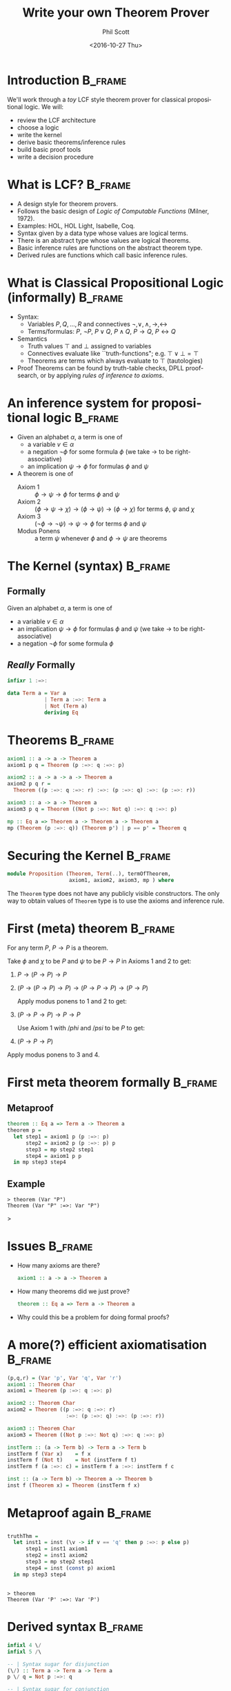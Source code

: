 #+OPTIONS: ':nil *:t -:t ::t <:t H:3 \n:nil ^:t arch:headline author:t c:nil
#+OPTIONS: creator:nil d:(not "LOGBOOK") date:t e:t email:nil f:t inline:t num:t
#+OPTIONS: p:nil pri:nil prop:nil stat:t tags:t tasks:t tex:t timestamp:t title:t
#+OPTIONS: toc:nil todo:t |:t
#+TITLE: Write your own Theorem Prover
#+DATE: <2016-10-27 Thu>
#+AUTHOR: Phil Scott
#+EMAIL: me@philscotted.com
#+LANGUAGE: en
#+SELECT_TAGS: export
#+EXCLUDE_TAGS: noexport
#+CREATOR: Emacs 25.1.1 (Org mode 8.3.6)
#+latex_header: \usepackage{minted}
#+latex_header: \usepackage{bussproofs}
#+latex_header: \mode<beamer>{\usetheme{Madrid}}
#+latex_header: \usepackage{upquote}

* Introduction                                                      :B_frame:
  :PROPERTIES:
  :BEAMER_env: frame
  :END:

We'll work through a /toy/ LCF style theorem prover for classical propositional logic. We
will:

+ review the LCF architecture
+ choose a logic
+ write the kernel
+ derive basic theorems/inference rules
+ build basic proof tools
+ write a decision procedure

* What is LCF?                                                      :B_frame:
  :PROPERTIES:
  :BEAMER_env: frame
  :END:

- A design style for theorem provers.
- Follows the basic design of /Logic of Computable Functions/ (Milner, 1972).
- Examples: HOL, HOL Light, Isabelle, Coq.
- Syntax given by a data type whose values are logical terms.
- There is an abstract type whose values are logical theorems.
- Basic inference rules are functions on the abstract theorem type.
- Derived rules are functions which call basic inference rules.

* What is Classical Propositional Logic (informally)                :B_frame:
  :PROPERTIES:
  :BEAMER_env: frame
  :END:

+ Syntax:
  - Variables $P, Q, \ldots, R$ and connectives $\neg, \vee, \wedge, \rightarrow, \leftrightarrow$
  - Terms/formulas: $P$, $\neg P$, $P \vee Q$, $P \wedge Q$, $P \rightarrow Q$, 
    $P \leftrightarrow Q$

+ Semantics
  - Truth values $\top$ and $\bot$ assigned to variables
  - Connectives evaluate like ``truth-functions"; e.g. $\top \vee \bot = \top$
  - Theorems are terms which always evaluate to $\top$ (tautologies)

+ Proof
  Theorems can be found by truth-table checks, DPLL proof-search, or by applying
  \emph{rules of inference to axioms}.

* An inference system for propositional logic                       :B_frame:
  :PROPERTIES:
  :BEAMER_env: frame
  :END:

+ Given an alphabet $\alpha$, a term is one of
  - a variable $v \in \alpha$
  - a negation $\neg\phi$ for some formula $\phi$ (we take $\rightarrow$ to be
    right-associative)
  - an implication $\psi \rightarrow \phi$ for formulas $\phi$ and $\psi$

+ A theorem is one of
  - Axiom 1 :: $\phi \rightarrow \psi \rightarrow \phi$ for terms $\phi$ and $\psi$
  - Axiom 2 :: $(\phi \rightarrow \psi \rightarrow \chi) \rightarrow (\phi
       \rightarrow \psi) \rightarrow (\phi \rightarrow \chi)$
       for terms $\phi$, $\psi$ and $\chi$
  - Axiom 3 :: $(\neg \phi \rightarrow \neg \psi) \rightarrow \psi \rightarrow \phi$
       for terms $\phi$ and $\psi$
  - Modus Ponens :: a term $\psi$ whenever $\phi$ and $\phi \rightarrow \psi$ are
       theorems

* The Kernel (syntax)                                               :B_frame:
  :PROPERTIES:
  :BEAMER_env: frame
  :END:

** Formally
Given an alphabet $\alpha$, a term is one of
- a variable $v \in \alpha$
- an implication $\psi \rightarrow \phi$ for formulas $\phi$ and $\psi$ (we take $\rightarrow$ to be
  right-associative)
- a negation $\neg\phi$ for some formula $\phi$

** /Really/ Formally
#+BEGIN_SRC haskell :tangle no
  infixr 1 :=>:

  data Term a = Var a
              | Term a :=>: Term a
              | Not (Term a)
              deriving Eq
#+END_SRC

* Theorems                                                          :B_frame:
  :PROPERTIES:
  :BEAMER_env: frame
  :END:
\small
#+BEGIN_SRC haskell
  axiom1 :: a -> a -> Theorem a
  axiom1 p q = Theorem (p :=>: q :=>: p)

  axiom2 :: a -> a -> a -> Theorem a
  axiom2 p q r =
    Theorem ((p :=>: q :=>: r) :=>: (p :=>: q) :=>: (p :=>: r))

  axiom3 :: a -> a -> Theorem a
  axiom3 p q = Theorem ((Not p :=>: Not q) :=>: q :=>: p)

  mp :: Eq a => Theorem a -> Theorem a -> Theorem a
  mp (Theorem (p :=>: q)) (Theorem p') | p == p' = Theorem q
#+END_SRC

* Securing the Kernel                                               :B_frame:
  :PROPERTIES:
  :BEAMER_env: frame
  :END:
  #+BEGIN_SRC haskell
    module Proposition (Theorem, Term(..), termOfTheorem,
                        axiom1, axiom2, axiom3, mp ) where
  #+END_SRC
  
  The =Theorem= type does not have any publicly visible constructors. The only way to
  obtain values of =Theorem= type is to use the axioms and inference rule.

* First (meta) theorem                                              :B_frame:
  :PROPERTIES:
  :BEAMER_env: frame
  :END:
#+BEGIN_theorem
  For any term $P$, $P \rightarrow P$ is a theorem.
#+END_theorem

#+BEGIN_proof
  Take $\phi$ and $\chi$ to be $P$ and $\psi$ to be $P \rightarrow P$ in Axioms 1 and
  2 to get:

  1. $P \rightarrow (P \rightarrow P) \rightarrow P$
  2. $(P \rightarrow (P \rightarrow P) \rightarrow P) \rightarrow (P \rightarrow P
     \rightarrow P) \rightarrow (P \rightarrow P)$
     
    Apply modus ponens to 1 and 2 to get:

  3. $(P \rightarrow P \rightarrow P) \rightarrow P \rightarrow P$
  
    Use Axiom 1 with $/phi$ and $/psi$ to be $P$ to get:

  4. $(P \rightarrow P \rightarrow P)$

  Apply modus ponens to 3 and 4.
#+END_proof

* First meta theorem formally                                       :B_frame:
  :PROPERTIES:
  :BEAMER_env: frame
  :END:

** Metaproof
#+BEGIN_SRC haskell
  theorem :: Eq a => Term a -> Theorem a
  theorem p =
    let step1 = axiom1 p (p :=>: p)
        step2 = axiom2 p (p :=>: p) p
        step3 = mp step2 step1
        step4 = axiom1 p p
    in mp step3 step4
#+END_SRC

** Example
#+BEGIN_SRC text
  > theorem (Var "P")
  Theorem (Var "P" :=>: Var "P")
#+END_SRC
>
* Issues                                                            :B_frame:
  :PROPERTIES:
  :BEAMER_env: frame
  :END:

- How many axioms are there?

  #+BEGIN_SRC haskell
    axiom1 :: a -> a -> Theorem a
  #+END_SRC  

- How many theorems did we just prove?

  #+BEGIN_SRC haskell
    theorem :: Eq a => Term a -> Theorem a
  #+END_SRC  

- Why could this be a problem for doing formal proofs?
# Inefficient
# We don't verify anything until we've applied `theorem`

* A more(?) efficient axiomatisation                                :B_frame:
  :PROPERTIES:
  :BEAMER_env: frame
  :END:
\small
#+BEGIN_SRC haskell
  (p,q,r) = (Var 'p', Var 'q', Var 'r')
  axiom1 :: Theorem Char
  axiom1 = Theorem (p :=>: q :=>: p)

  axiom2 :: Theorem Char
  axiom2 = Theorem ((p :=>: q :=>: r)
                     :=>: (p :=>: q) :=>: (p :=>: r))

  axiom3 :: Theorem Char
  axiom3 = Theorem ((Not p :=>: Not q) :=>: q :=>: p)

  instTerm :: (a -> Term b) -> Term a -> Term b
  instTerm f (Var x)    = f x
  instTerm f (Not t)    = Not (instTerm f t)
  instTerm f (a :=>: c) = instTerm f a :=>: instTerm f c

  inst :: (a -> Term b) -> Theorem a -> Theorem b
  inst f (Theorem x) = Theorem (instTerm f x)
#+END_SRC

* Metaproof again                                                   :B_frame:
  :PROPERTIES:
  :BEAMER_env: frame
  :END:

** 
#+BEGIN_SRC haskell
  truthThm =
    let inst1 = inst (\v -> if v == 'q' then p :=>: p else p)
        step1 = inst1 axiom1
        step2 = inst1 axiom2
        step3 = mp step2 step1
        step4 = inst (const p) axiom1
    in mp step3 step4
#+END_SRC

** 
#+BEGIN_SRC text
  > theorem
  Theorem (Var 'P' :=>: Var 'P')
#+END_SRC

* Derived syntax                                                    :B_frame:
  :PROPERTIES:
  :BEAMER_env: frame
  :END:
\small
#+BEGIN_SRC haskell
  infixl 4 \/
  infixl 5 /\

  -- | Syntax sugar for disjunction
  (\/) :: Term a -> Term a -> Term a
  p \/ q = Not p :=>: q

  -- | Syntax sugar for conjunction
  (/\) :: Term a -> Term a -> Term a
  p /\ q  = Not (p :=>: Not q)

  -- | Syntax sugar for truth
  truth :: Term Char
  truth = p :=>: p

  -- | Syntax sugar for false
  false :: Term Char
  false = Not truth
#+END_SRC

* A proof tool: the deduction [meta]-theorem                        :B_frame:
  :PROPERTIES:
  :BEAMER_env: frame
  :END:

** 
  Why did we need five steps to prove $P \rightarrow P$. Can't we just use
  conditional proof?

  1. Assume $P$.
  2. Have $P$.

  Hence, $P \rightarrow P$.

** Deduction Theorem
   From $\{P\} \cup \Gamma \vdash Q$, we can derive $\Gamma \vdash P \rightarrow Q$.

** 
   But Our axiom system says nothing about assumptions!

* A DSL for proof trees with assumptions                            :B_frame:
  :PROPERTIES:
  :BEAMER_env: frame
  :END:

** Syntax
#+BEGIN_SRC haskell
  data Proof a = Assume (Term a)
               | UseTheorem (Theorem a)
               | MP (Proof a) (Proof a)
             deriving Eq
#+END_SRC

** Semantics
#+ATTR_LaTeX: :options mathescape=t
#+BEGIN_SRC haskell
  -- Convert a proof tree to the form $\Gamma \vdash P$
  sequent :: (Eq a, Show a) => Proof a -> ([Term a], Term a)
  sequent (Assume a)   = ([a], a)
  sequent (UseTheorem t) = ([], termOfTheorem t)
  sequent (MP pr pr')    =
    let (asms,  p :=>: q)   = sequent pr
        (asms', _) = sequent pr' in
    (nub (asms ++ asms'), q)
#+END_SRC

* A DSL for proof trees with assumptions                            :B_frame:
  :PROPERTIES:
  :BEAMER_env: frame
  :END:

** Semantics
#+ATTR_LaTeX: :options mathescape=t
#+BEGIN_SRC haskell
  -- Send $\{P\} \cup \Gamma \vdash Q$ to $\Gamma \vdash P \rightarrow Q$
  discharge :: (Ord a, Show a) => Term a -> Proof a -> Proof a

  -- Push a proof through the kernel
  verify :: Proof a -> Theorem a
#+END_SRC

** 
   The implementation of `discharge` follows the proof of the deduction theorem!

* Example with DSL                                                  :B_frame:
  :PROPERTIES:
  :BEAMER_env: frame
  :END:
** We want:
\small
#+ATTR_LaTeX: :options mathescape=t
#+BEGIN_SRC haskell
  inst2 :: Term a -> Term a -> Theorem a -> Theorem a

  -- $\vdash \neg P \rightarrow P \rightarrow \bot$
  lemma1 =
    let step1 = Assume (Not p)
        step2 = UseTheorem (inst2 (Not p) (Not (false P)) axiom1)
        step3 = MP step2 step1
        step4 = UseTheorem (inst2 (false P) p axiom3)
        step5 = MP step4 step3
    in verify step5
#+END_SRC

#+BEGIN_SRC text
  > lemma1
  Theorem (Not (Var 'P') :=>: Var 'P'
             :=>: Not (Var 'P' :=>: Var 'P'))
#+END_SRC

* Embedding Sequent Calculus                                        :B_frame:
  :PROPERTIES:
  :BEAMER_env: frame
  :END:

** Assumption carrying proofs
   - We'd like to work with proofs of the form $\Gamma \vdash P$ without needing a
     DSL and a separate verification step.
   - We can identify a sequent ${P_1, P_2, \ldots, P_n} \vdash P$ with the implication
     $P_1 \rightarrow P_1 \rightarrow \cdots \rightarrow P_n \rightarrow P$
   - We just need to keep track of $n$:

#+BEGIN_SRC haskell
  data Sequent a = Sequent Int (Theorem a)
#+END_SRC

* Sequent inference                                                 :B_frame:
  :PROPERTIES:
  :BEAMER_env: frame
  :END:
  
** Modus Ponens on Sequents
   Given the sequents 

#+BEGIN_center
  $\Gamma \vdash P \rightarrow Q$ and $\Delta \vdash P$, 
#+END_center

we can derive the sequent 

#+BEGIN_center
  $\Gamma \cup \Delta \vdash Q$.
#+END_center

Challenge: The union $\Gamma \cup \Delta$ must be computed in the derivation of this
rule.

* Example                                                           :B_frame:
  :PROPERTIES:
  :BEAMER_env: frame
  :END:
** Suppose we want to perform Modus Ponens on

#+BEGIN_center
  $P_1, P_2, P_3 \vdash P \rightarrow Q$ and $P_1, P_3, P_4 \vdash P$
#+END_center

where $P_i < P_j$ for $i,j \in \{1,2,3,4\}$.

** That is, on:
#+BEGIN_center
   $(3, P_1 \rightarrow P_2 \rightarrow P_3 \rightarrow (P \rightarrow Q))$
#+END_center
and 
#+BEGIN_center
   $(3,P_1 \rightarrow P_3 \rightarrow P_4 \rightarrow P)$.
#+END_center

** Goal:
#+BEGIN_center
   $(4,P_1 \rightarrow P_2 \rightarrow P_3 \rightarrow P_4 \rightarrow Q)$.
#+END_center

* Computation by conversion                                         :B_frame:
  :PROPERTIES:
  :BEAMER_env: frame
  :END:
  First, use Axiom 1 to add extra conditions on the front of both theorems.

#+BEGIN_center
  \colorbox{green}{$P_4 \rightarrow$}$P_1 \rightarrow P_2 \rightarrow P_3 \rightarrow (P \rightarrow Q)$
#+END_center

and 

#+BEGIN_center
  \colorbox{green}{$P_2 \rightarrow$}$P_1 \rightarrow P_3 \rightarrow P_4 \rightarrow P$
#+END_center

* Computation by conversion                                         :B_frame:
  :PROPERTIES:
  :BEAMER_env: frame
  :END:
  Using 

#+BEGIN_center
    $(P \rightarrow Q \rightarrow R) \leftrightarrow (Q \rightarrow P \rightarrow R)$
#+END_center

we have

#+BEGIN_LaTeX
  \begin{align*}
                    &\colorbox{green}{$P_4$} \rightarrow P_1 \rightarrow P_2 \rightarrow P_3 \rightarrow (P \rightarrow Q)\\
    \leftrightarrow &P_1 \rightarrow \colorbox{green}{$P_4$} \rightarrow P_2 \rightarrow P_3 \rightarrow (P \rightarrow Q)\\
    \leftrightarrow &P_1 \rightarrow P_2 \rightarrow \colorbox{green}{$P_4$} \rightarrow P_3 \rightarrow (P \rightarrow Q)\\
    \leftrightarrow &P_1 \rightarrow P_2 \rightarrow P_3 \rightarrow \colorbox{green}{$P_4$} \rightarrow (P \rightarrow Q)
  \end{align*}
#+END_LaTeX

and

#+BEGIN_LaTeX
  \begin{align*}
                    &\colorbox{green}{$P_2$} \rightarrow P_1 \rightarrow P_3 \rightarrow P_4 \rightarrow P\\
    \leftrightarrow &P_1 \rightarrow \colorbox{green}{$P_2$} \rightarrow P_3 \rightarrow P_4 \rightarrow P
  \end{align*}
#+END_LaTeX

* Computation by conversion                                         :B_frame:
  :PROPERTIES:
  :BEAMER_env: frame
  :END:
\small
  Using

#+BEGIN_center
    $(P \rightarrow Q \rightarrow R) \leftrightarrow (P \wedge Q \rightarrow R)$
#+END_center

we have

#+BEGIN_LaTeX
\begin{align*}
                  &P_1 \rightarrow P_2 \rightarrow P_3 \rightarrow P_4 \rightarrow (P \rightarrow Q)\\
  \leftrightarrow &P_1 \wedge P_2 \rightarrow P_3 \rightarrow P_4 \rightarrow (P \rightarrow Q)\\
  \leftrightarrow &P_1 \wedge P_2 \wedge P_3 \rightarrow P_4 \rightarrow (P \rightarrow Q)\\
  \leftrightarrow &P_1 \wedge P_2 \wedge P_3 \wedge P_4 \rightarrow (P \rightarrow Q)
\end{align*}
#+END_LaTeX

and

#+BEGIN_LaTeX
\begin{align*}
                  &P_1 \rightarrow P_2 \rightarrow P_3 \rightarrow P_4 \rightarrow P\\
  \leftrightarrow &P_1 \wedge P_2 \rightarrow P_3 \rightarrow P_4 \rightarrow P\\
  \leftrightarrow &P_1 \wedge P_2 \wedge P_3 \rightarrow P_4 \rightarrow P\\
  \leftrightarrow &P_1 \wedge P_2 \wedge P_3 \wedge P_4 \rightarrow P\\
\end{align*}
#+END_LaTeX

* Computation by conversion                                         :B_frame:
  :PROPERTIES:
  :BEAMER_env: frame
  :END:
  Using axiom 2 and modus ponens, we can then obtain

#+BEGIN_center
  $P_1 \wedge P_2 \wedge P_3 \wedge P_4 \rightarrow R$
#+END_center

Then using 

#+BEGIN_center
    $(P \rightarrow Q \rightarrow R) \leftrightarrow (P \wedge Q \rightarrow R)$
#+END_center

we have

#+BEGIN_LaTeX
\begin{align*}
                  &P_1 \wedge P_2 \wedge P_3 \wedge P_4 \rightarrow R\\
  \leftrightarrow &P_1 \wedge P_2 \wedge P_3 \rightarrow P_4 \rightarrow R\\
  \leftrightarrow &P_1 \wedge P_2 \rightarrow P_3 \rightarrow P_4 \rightarrow R\\
  \leftrightarrow &P_1 \rightarrow P_2 \rightarrow P_3 \rightarrow P_4 \rightarrow R
\end{align*}
#+END_LaTeX

* Conversions                                                       :B_frame:
  :PROPERTIES:
  :BEAMER_env: frame
  :END:

- A conversion is any function which sends a term $\phi$ to a list of theorems of the
  form $\vdash \phi \leftrightarrow \psi$.

- The most basic conversions come from equivalence theorems:
  + Given a theorem of the form $\vdash \phi \leftrightarrow \psi$, we have a
    conversion which:
    - accepts a term $t$
    - tries to match $t$ against $\phi$ to give an instantiation $\theta$
    - returns $\vdash \phi[\theta] \leftrightarrow \psi[\theta]$.
  + For example:
    - the theorem $p \leftrightarrow p$ yields a conversion called =allC=
    - the theorem $(x \leftrightarrow y) \leftrightarrow (y \leftrightarrow x)$
      yields a conversion called =symC=
    - the theorem $(P \rightarrow Q \rightarrow R) \leftrightarrow (P \wedge Q
      \rightarrow R)$ yields a conversion called =uncurryC=

* Conversionals                                                     :B_frame:
  :PROPERTIES:
  :BEAMER_env: frame
  :END:
  
  - Functions which map conversions to conversions are called /conversionals/.
  - Examples include:
    + =antC= :: converts only the left hand side of an implication
    + =conclC= :: converts only the right hand side of an implication
    + =negC= :: converts only the body of a negation
    + =orElseC= :: tries a conversion and, if it fails, tries another
    + =thenC= :: applies one conversion, and then a second to the results
    + =sumC= :: tries all conversions and accumulates their results

  - With these conversionals, we can algebraically construct more and more powerful
    conversions, implementing our own strategies for converting a term, such as those
    we need for embedding sequent calculus.

* Truth Table Verification informally                               :B_frame:
  :PROPERTIES:
  :BEAMER_env: frame
  :END:
  - We nominate a fresh proposition variable $X$ and define 
    $\top \equiv X \rightarrow X$.
  - Given a proposition, we recurse on the number of other variables.
  - Base case: the only variable is $X$. Evaluate the term according to truth table
    definitions for each connective. If we evaluate to $\top$, we have a tautology.
  - Recursive case: there are $n$ variables other than $X$. Take the first variable
    $P$ and consider the two cases $P = \top$ and $P = \bot$. Substitute in these
    cases and verify that we have a tautology. If so, the original proposition is a
    tautology.

* Truth Table Verification for our Sequent Calculus                 :B_frame:
  :PROPERTIES:
  :BEAMER_env: frame
  :END:
  - Derive a rule for case-splitting:

#+BEGIN_LaTeX
\begin{prooftree}
  \AxiomC{$\Gamma\cup\{P\}\vdash A$}
  \AxiomC{$\Delta\cup\{\neg P\}\vdash A$}
  \BinaryInfC{$\Gamma \cup \Delta\vdash A$}
\end{prooftree}
#+END_LaTeX

  - Derive theorems for evaluating tautologies:
    + $\top \rightarrow \top \leftrightarrow \top$
    + $\top \rightarrow \bot \leftrightarrow \bot$
    + $\bot \rightarrow \bot \leftrightarrow \top$
    + $\bot \rightarrow \bot \leftrightarrow \top$
    + $\neg\top \leftrightarrow \bot$
    + $\neg\bot \leftrightarrow \top$

  - Derive
    $P \vdash P \leftrightarrow \top$ and $\neg P \vdash P \leftrightarrow \bot$

* Truth Table Verification for our Sequent Calculus                 :B_frame:
  :PROPERTIES:
  :BEAMER_env: frame
  :END:
- Derive a conversion for fully traversing a proposition:
#+BEGIN_SRC haskell
  depthC :: Conv a -> Conv a
  depthC c = tryC (antC (depthC c))
             `thenC` tryC (conclC (depthC c))
             `thenC` tryC (notC (depthC c))
             `thenC` tryC c
#+END_SRC

- Use the conversion and our evaluation rules to fully evaluate a proposition with no
  variables other than $X$. If we end up at $\top$, we can then use the derived rule

#+BEGIN_LaTeX
\begin{prooftree}
  \AxiomC{$\Gamma\vdash P = \top$}
  \UnaryInfC{$\Gamma \vdash P$}
\end{prooftree}
#+END_LaTeX

- Wrap up in a verifier (and so claim our axioms complete):

#+BEGIN_SRC haskell
  tautology :: Term a -> Maybe (Theorem a)
#+END_SRC

* Summary                                                           :B_frame:
  :PROPERTIES:
  :BEAMER_env: frame
  :END:
  - In LCF, we use a host language (ML, Haskell, Coq etc...) to secure and program
    against a trusted core.
  - A bootstrapping phase is usually required to get to the meat. 
  - We can often follow textbook mathematical logic here, but we do have to worry
    about computational efficiency.
  - We can embed richer logics inside the host logic (e.g. a proof tree DSL or a
    sequent calculus)
  - Combinator languages can be used to craft strategies (for conversion, solving
    goals with tactics)
  - With conversions at hand, problems can be converted to a form where we can
    implement decision procedures and other automated tools for proving theorems
    (resolution proof, linear arithmetic, computation of Grobner bases etc...)
